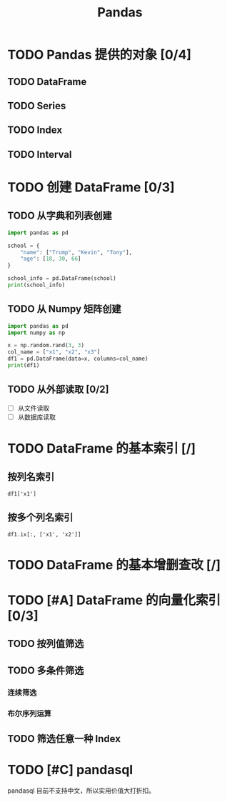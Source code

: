 #+TITLE: Pandas
#+OPTIONS: \n:t

* TODO Pandas 提供的对象 [0/4]
** TODO DataFrame
** TODO Series
** TODO Index
** TODO Interval
* TODO 创建 DataFrame [0/3]
** TODO 从字典和列表创建
#+begin_src python :results output
import pandas as pd

school = {
    "name": ["Trump", "Kevin", "Tony"],
    "age": [18, 30, 66]
}

school_info = pd.DataFrame(school)
print(school_info)
#+end_src

#+RESULTS:
:     name  age
: 0  Trump   18
: 1  Kevin   30
: 2   Tony   66

** TODO 从 Numpy 矩阵创建
#+begin_src python :results output
import pandas as pd
import numpy as np

x = np.random.rand(3, 3)
col_name = ["x1", "x2", "x3"]
df1 = pd.DataFrame(data=x, columns=col_name)
print(df1)
#+end_src

#+RESULTS:
:          x1        x2        x3
: 0  0.432383  0.110585  0.887397
: 1  0.452030  0.685591  0.440120
: 2  0.427322  0.806993  0.374641

** TODO 从外部读取 [0/2]
- [ ] 从文件读取
- [ ] 从数据库读取
  
* TODO DataFrame 的基本索引 [/]
** 按列名索引
: df1['x1']
** 按多个列名索引
: df1.ix[:, ['x1', 'x2']]

* TODO DataFrame 的基本增删查改 [/]
* TODO [#A] DataFrame 的向量化索引 [0/3]
** TODO 按列值筛选
** TODO 多条件筛选
*** 连续筛选
*** 布尔序列运算
** TODO 筛选任意一种 Index
* TODO [#C] pandasql
pandasql 目前不支持中文，所以实用价值大打折扣。

